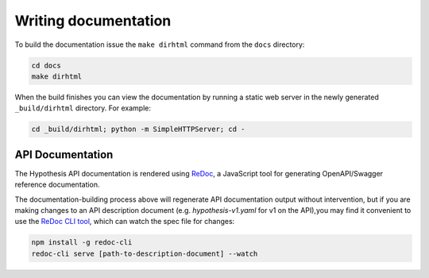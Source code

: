 Writing documentation
=====================

To build the documentation issue the ``make dirhtml`` command from the ``docs``
directory:

.. code-block:: bash

   cd docs
   make dirhtml

When the build finishes you can view the documentation by running a static
web server in the newly generated ``_build/dirhtml`` directory. For example:

.. code-block:: bash

   cd _build/dirhtml; python -m SimpleHTTPServer; cd -

------------------------------------
API Documentation
------------------------------------

The Hypothesis API documentation is rendered using `ReDoc <https://github.com/Rebilly/ReDoc>`_,
a JavaScript tool for generating OpenAPI/Swagger reference documentation.

The documentation-building process above will regenerate API documentation output without intervention,
but if you are making changes to an API description document (e.g. `hypothesis-v1.yaml`
for v1 on the API),you may find it convenient to use the
`ReDoc CLI tool <https://github.com/Rebilly/ReDoc/blob/master/cli/README.md>`_,
which can watch the spec file for changes:

.. code-block:: bash

  npm install -g redoc-cli
  redoc-cli serve [path-to-description-document] --watch
